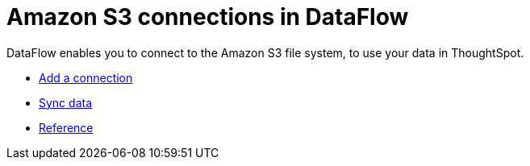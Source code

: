 = Amazon S3 connections in DataFlow
:last_updated: 6/20/2020
:experimental:
:linkattrs:
:page-aliases: /data-integrate/dataflow/dataflow-amazon-s3.adoc
:description: DataFlow enables you to connect to the Amazon S3 file system, to use your data in ThoughtSpot.



DataFlow enables you to connect to the Amazon S3 file system, to use your data in ThoughtSpot.

* xref:dataflow-amazon-s3-add.adoc[Add a connection]
* xref:dataflow-amazon-s3-sync.adoc[Sync data]
* xref:dataflow-amazon-s3-reference.adoc[Reference]
